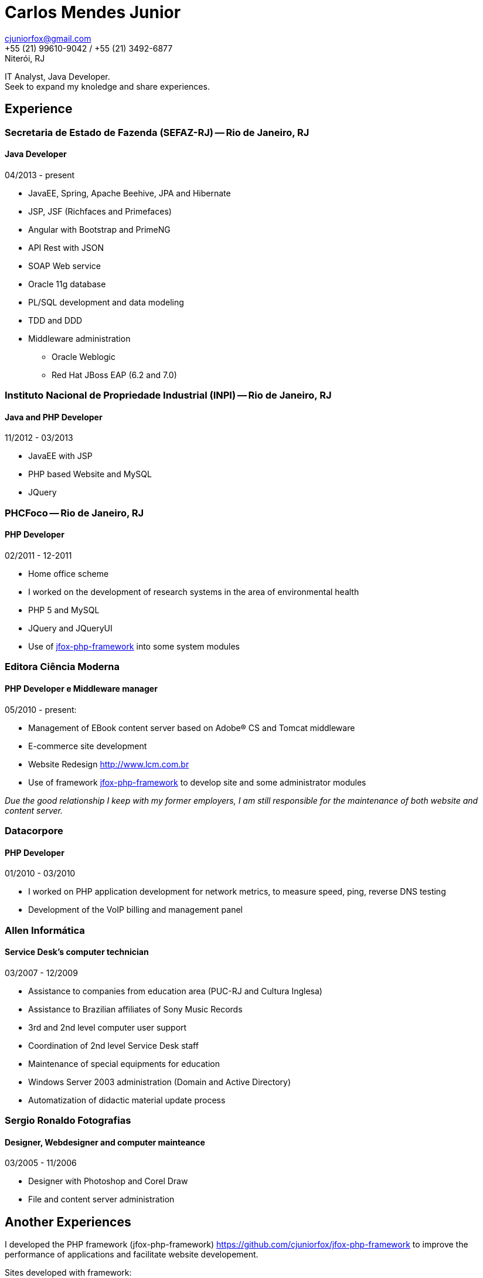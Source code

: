 = Carlos Mendes Junior

[%hardbreaks]
cjuniorfox@gmail.com
+55 (21) 99610-9042 / +55 (21) 3492-6877
Niterói, RJ

[%hardbreaks]
IT Analyst, Java Developer. 
Seek to expand my knoledge and share experiences.

:icons:  font

== Experience

=== Secretaria de Estado de Fazenda (SEFAZ-RJ) -- Rio de Janeiro, RJ
==== Java Developer
04/2013 - present

* JavaEE, Spring, Apache Beehive, JPA and Hibernate
* JSP, JSF (Richfaces and Primefaces)
* Angular with Bootstrap and PrimeNG
* API Rest with JSON
* SOAP Web service
* Oracle 11g database
* PL/SQL development and data modeling 
* TDD and DDD
* Middleware administration
** Oracle Weblogic
** Red Hat JBoss EAP (6.2 and 7.0)

=== Instituto Nacional de Propriedade Industrial (INPI) -- Rio de Janeiro, RJ
==== Java and PHP Developer
11/2012 - 03/2013

* JavaEE with JSP
* PHP based Website and MySQL
* JQuery

=== PHCFoco -- Rio de Janeiro, RJ
==== PHP Developer
02/2011 - 12-2011

* Home office scheme
* I worked on the development of research systems in the area of environmental health
* PHP 5 and MySQL
* JQuery and JQueryUI
* Use of https://github.com/cjuniorfox/jfox-php-framework[jfox-php-framework] into some system modules

=== Editora Ciência Moderna
==== PHP Developer e Middleware manager
05/2010 - present: 

* Management of EBook content server based on Adobe® CS and Tomcat middleware
* E-commerce site development
* Website Redesign http://www.lcm.com.br
* Use of framework https://github.com/cjuniorfox/jfox-php-framework[jfox-php-framework] to develop site and some administrator modules 

_Due the good relationship I keep with my former employers, I am still responsible for the maintenance of both website and content server._

=== Datacorpore
==== PHP Developer
01/2010 - 03/2010

* I worked on PHP application development for network metrics, to measure speed, ping, reverse DNS testing  
* Development of the VoIP billing and management panel

=== Allen Informática
==== Service Desk's computer technician
03/2007 - 12/2009

* Assistance to companies from education area (PUC-RJ and Cultura Inglesa)
* Assistance to Brazilian affiliates of Sony Music Records
* 3rd and 2nd level computer user support
* Coordination of 2nd level Service Desk staff
* Maintenance of special equipments for education
* Windows Server 2003 administration (Domain  and Active Directory)
* Automatization of didactic material update process

=== Sergio Ronaldo Fotografias
==== Designer, Webdesigner and computer mainteance
03/2005 - 11/2006

* Designer with Photoshop and Corel Draw
* File and content server administration 

== Another Experiences

I developed the PHP framework (jfox-php-framework) https://github.com/cjuniorfox/jfox-php-framework to improve the performance of applications and facilitate website developement. 

Sites developed with framework:

* Editora Ciência Moderna http://www.lcm.com.br
* MCA Estudio http://www.mcaestudio.com.br

== Formation

=== CEDERJ University (UFF/UFRJ) -- Niterói, RJ
==== Higher education into Computer Science
2011 - 2014

=== Sesc (Microsoft Technet) -- Rio de Janeiro, RJ
==== C# Programming Course
2008

=== PUC-RJ -- Rio de Janeiro, RJ
==== Boland Delphi Programming Course
2002

=== Colégio São Gonçalo -- São Gonçalo, RJ
==== Technical High School in Data Processing
2000 - 2002

=== Example Codes

[%hardbreaks]
https://github.com/cjuniorfox/jfox-php-framework 

=== Developed production websites

[%hardbreaks]
http://www.lcm.com.br
http://www.mcaestudio.com.br
